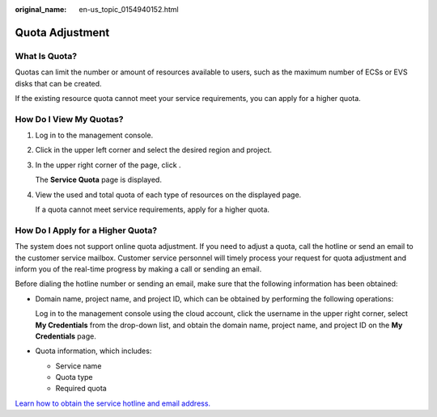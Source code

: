 :original_name: en-us_topic_0154940152.html

.. _en-us_topic_0154940152:

Quota Adjustment
================

What Is Quota?
--------------

Quotas can limit the number or amount of resources available to users, such as the maximum number of ECSs or EVS disks that can be created.

If the existing resource quota cannot meet your service requirements, you can apply for a higher quota.

How Do I View My Quotas?
------------------------

#. Log in to the management console.

#. Click |image1| in the upper left corner and select the desired region and project.

#. In the upper right corner of the page, click |image2|.

   The **Service Quota** page is displayed.

#. View the used and total quota of each type of resources on the displayed page.

   If a quota cannot meet service requirements, apply for a higher quota.

How Do I Apply for a Higher Quota?
----------------------------------

The system does not support online quota adjustment. If you need to adjust a quota, call the hotline or send an email to the customer service mailbox. Customer service personnel will timely process your request for quota adjustment and inform you of the real-time progress by making a call or sending an email.

Before dialing the hotline number or sending an email, make sure that the following information has been obtained:

-  Domain name, project name, and project ID, which can be obtained by performing the following operations:

   Log in to the management console using the cloud account, click the username in the upper right corner, select **My Credentials** from the drop-down list, and obtain the domain name, project name, and project ID on the **My Credentials** page.

-  Quota information, which includes:

   -  Service name
   -  Quota type
   -  Required quota

`Learn how to obtain the service hotline and email address. <https://docs.otc.t-systems.com/en-us/public/learnmore.html>`__

.. |image1| image:: /_static/images/en-us_image_0275513364.png
.. |image2| image:: /_static/images/en-us_image_0152727234.png
